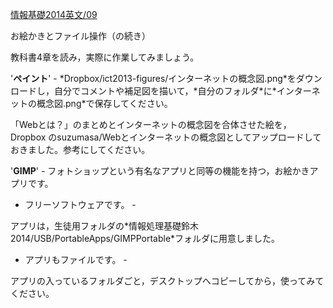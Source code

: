 [[./情報基礎2014英文_09.org][情報基礎2014英文/09]]

**** お絵かきとファイル操作（の続き）

教科書4章を読み，実際に作業してみましょう。

'*ペイント*' -
*Dropbox/ict2013-figures/インターネットの概念図.png*をダウンロードし，自分でコメントや補足図を描いて，*自分のフォルダ*に*インターネットの概念図.png*で保存してください。

「Webとは？」のまとめとインターネットの概念図を合体させた絵を，Dropbox
のsuzumasa/Webとインターネットの概念図としてアップロードしておきました。参考にしてください。

'*GIMP*' -
フォトショップという有名なアプリと同等の機能を持つ，お絵かきアプリです。
- フリーソフトウェアです。 -
アプリは，生徒用フォルダの*情報処理基礎鈴木2014/USB/PortableApps/GIMPPortable*フォルダに用意しました。
- アプリもファイルです。 -
アプリの入っているフォルダごと，デスクトップへコピーしてから，使ってみてください。
